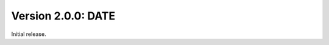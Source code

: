 Version 2.0.0:  DATE
--------------------------------------------------------------------------------

Initial release.
